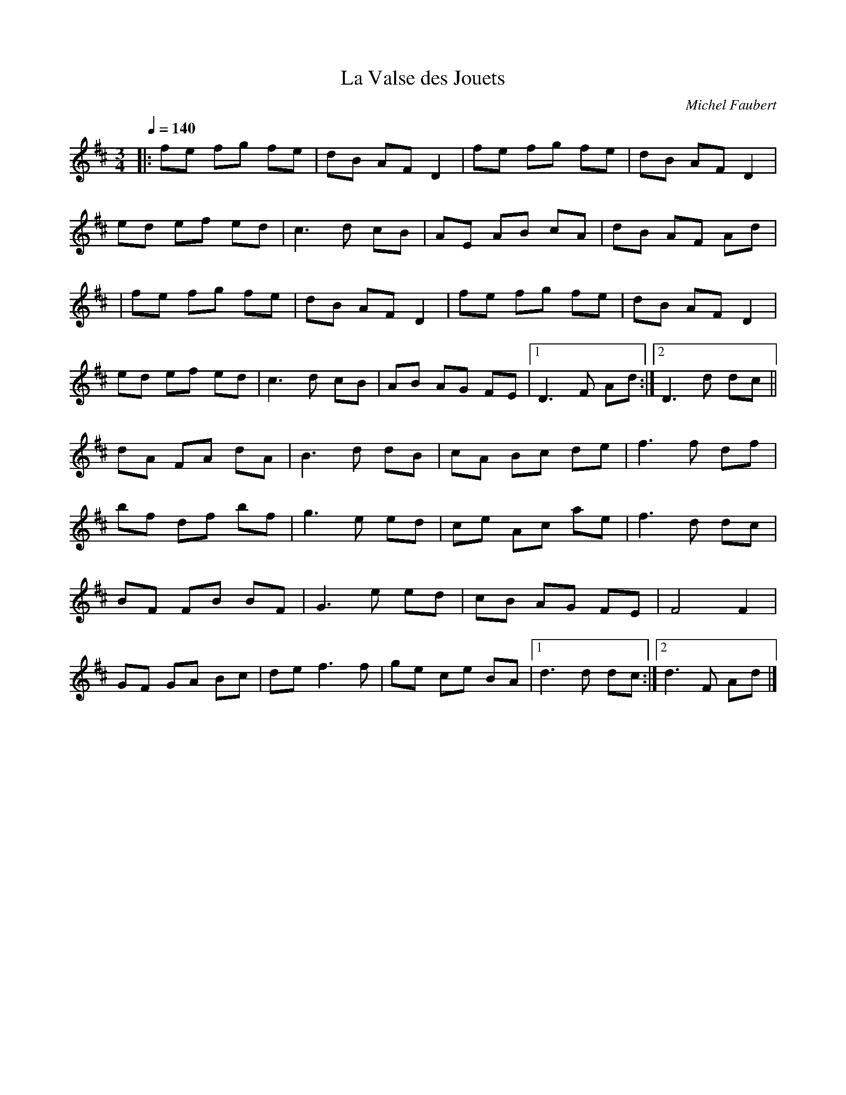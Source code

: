 X: 19
T:La Valse des Jouets
R:
C:Michel Faubert
S:The 
Z:Added by alf.
M:3/4
L:1/8
Q:1/4=140
K:D
|:fe fg fe|dB AFD2|fe fg fe|dB AFD2|
ed ef ed|c3 d cB|AE AB cA|dB AF Ad|
|fe fg fe|dB AFD2|fe fg fe|dB AF D2|
ed ef ed|c3 d cB|AB AG FE|[1 D3 F Ad:|[2 D3 d dc||
dA FA dA|B3 d dB|cA Bc de|f3 f df|
bf df bf|g3 e ed|ce Ac ae|f3 d dc|
BF FB BF|G3 e ed|cB AG FE|F4F2|
GF GA Bc|de f3f|ge ce BA|[1 d3 d dc:|[2 d3 F Ad|]

